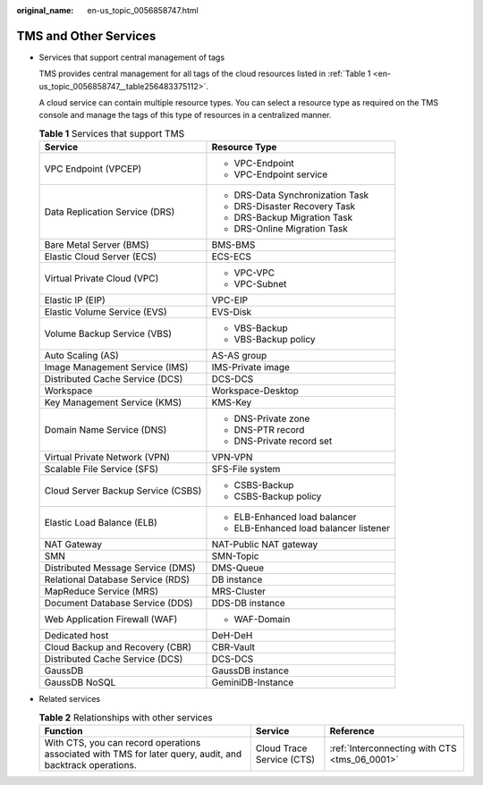 :original_name: en-us_topic_0056858747.html

.. _en-us_topic_0056858747:

TMS and Other Services
======================

-  Services that support central management of tags

   TMS provides central management for all tags of the cloud resources listed in :ref:`Table 1 <en-us_topic_0056858747__table256483375112>`.

   A cloud service can contain multiple resource types. You can select a resource type as required on the TMS console and manage the tags of this type of resources in a centralized manner.

   .. _en-us_topic_0056858747__table256483375112:

   .. table:: **Table 1** Services that support TMS

      +------------------------------------+----------------------------------------+
      | Service                            | Resource Type                          |
      +====================================+========================================+
      | VPC Endpoint (VPCEP)               | -  VPC-Endpoint                        |
      |                                    |                                        |
      |                                    | -  VPC-Endpoint service                |
      +------------------------------------+----------------------------------------+
      | Data Replication Service (DRS)     | -  DRS-Data Synchronization Task       |
      |                                    | -  DRS-Disaster Recovery Task          |
      |                                    | -  DRS-Backup Migration Task           |
      |                                    | -  DRS-Online Migration Task           |
      +------------------------------------+----------------------------------------+
      | Bare Metal Server (BMS)            | BMS-BMS                                |
      +------------------------------------+----------------------------------------+
      | Elastic Cloud Server (ECS)         | ECS-ECS                                |
      +------------------------------------+----------------------------------------+
      | Virtual Private Cloud (VPC)        | -  VPC-VPC                             |
      |                                    | -  VPC-Subnet                          |
      +------------------------------------+----------------------------------------+
      | Elastic IP (EIP)                   | VPC-EIP                                |
      +------------------------------------+----------------------------------------+
      | Elastic Volume Service (EVS)       | EVS-Disk                               |
      +------------------------------------+----------------------------------------+
      | Volume Backup Service (VBS)        | -  VBS-Backup                          |
      |                                    | -  VBS-Backup policy                   |
      +------------------------------------+----------------------------------------+
      | Auto Scaling (AS)                  | AS-AS group                            |
      +------------------------------------+----------------------------------------+
      | Image Management Service (IMS)     | IMS-Private image                      |
      +------------------------------------+----------------------------------------+
      | Distributed Cache Service (DCS)    | DCS-DCS                                |
      +------------------------------------+----------------------------------------+
      | Workspace                          | Workspace-Desktop                      |
      +------------------------------------+----------------------------------------+
      | Key Management Service (KMS)       | KMS-Key                                |
      +------------------------------------+----------------------------------------+
      | Domain Name Service (DNS)          | -  DNS-Private zone                    |
      |                                    | -  DNS-PTR record                      |
      |                                    | -  DNS-Private record set              |
      +------------------------------------+----------------------------------------+
      | Virtual Private Network (VPN)      | VPN-VPN                                |
      +------------------------------------+----------------------------------------+
      | Scalable File Service (SFS)        | SFS-File system                        |
      +------------------------------------+----------------------------------------+
      | Cloud Server Backup Service (CSBS) | -  CSBS-Backup                         |
      |                                    | -  CSBS-Backup policy                  |
      +------------------------------------+----------------------------------------+
      | Elastic Load Balance (ELB)         | -  ELB-Enhanced load balancer          |
      |                                    | -  ELB-Enhanced load balancer listener |
      +------------------------------------+----------------------------------------+
      | NAT Gateway                        | NAT-Public NAT gateway                 |
      +------------------------------------+----------------------------------------+
      | SMN                                | SMN-Topic                              |
      +------------------------------------+----------------------------------------+
      | Distributed Message Service (DMS)  | DMS-Queue                              |
      +------------------------------------+----------------------------------------+
      | Relational Database Service (RDS)  | DB instance                            |
      +------------------------------------+----------------------------------------+
      | MapReduce Service (MRS)            | MRS-Cluster                            |
      +------------------------------------+----------------------------------------+
      | Document Database Service (DDS)    | DDS-DB instance                        |
      +------------------------------------+----------------------------------------+
      | Web Application Firewall (WAF)     | -  WAF-Domain                          |
      +------------------------------------+----------------------------------------+
      | Dedicated host                     | DeH-DeH                                |
      +------------------------------------+----------------------------------------+
      | Cloud Backup and Recovery (CBR)    | CBR-Vault                              |
      +------------------------------------+----------------------------------------+
      | Distributed Cache Service (DCS)    | DCS-DCS                                |
      +------------------------------------+----------------------------------------+
      | GaussDB                            | GaussDB instance                       |
      +------------------------------------+----------------------------------------+
      | GaussDB NoSQL                      | GeminiDB-Instance                      |
      +------------------------------------+----------------------------------------+

-  Related services

   .. table:: **Table 2** Relationships with other services

      +-----------------------------------------------------------------------------------------------------------+---------------------------+-----------------------------------------------+
      | Function                                                                                                  | Service                   | Reference                                     |
      +===========================================================================================================+===========================+===============================================+
      | With CTS, you can record operations associated with TMS for later query, audit, and backtrack operations. | Cloud Trace Service (CTS) | :ref:`Interconnecting with CTS <tms_06_0001>` |
      +-----------------------------------------------------------------------------------------------------------+---------------------------+-----------------------------------------------+
